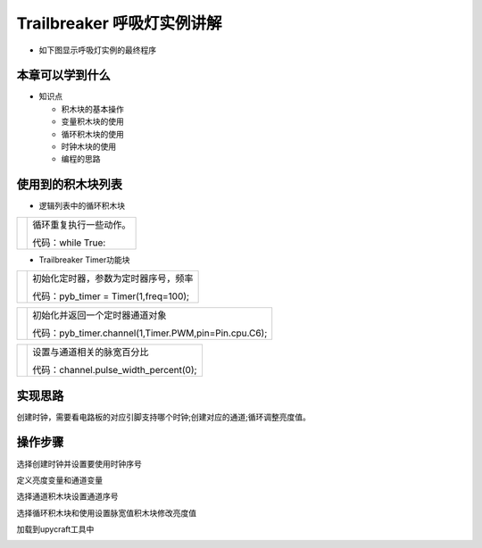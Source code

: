 .. _neuibitintro:

Trailbreaker 呼吸灯实例讲解
============================

- 如下图显示呼吸灯实例的最终程序

.. image:: img/tbhx.png
    :width: 1024px


本章可以学到什么
----------------------------

- 知识点

  + 积木块的基本操作
  + 变量积木块的使用
  + 循环积木块的使用
  + 时钟木块的使用
  + 编程的思路

使用到的积木块列表
----------------------------

- 逻辑列表中的循环积木块

+------------------------------+------------------------+
| .. image:: img/whileTrue.png |循环重复执行一些动作。  |
|    :height: 80px             |                        |
|                              |                        |
|                              |代码：while True:       |
+------------------------------+------------------------+

- Trailbreaker Timer功能块

+------------------------------------------+--------------------------------------------+
| .. image:: ../quickref/img/pybtimer1.png |初始化定时器，参数为定时器序号，频率        |
|    :width: 320px                         |                                            |
|                                          |代码：pyb_timer = Timer(1,freq=100);        |
+------------------------------------------+--------------------------------------------+

+------------------------------------------+--------------------------------------------------------+
| .. image:: ../quickref/img/pybtimer2.png |初始化并返回一个定时器通道对象                          |
|    :width: 800px                         |                                                        |
|                                          |代码：pyb_timer.channel(1,Timer.PWM,pin=Pin.cpu.C6);    |
+------------------------------------------+--------------------------------------------------------+

+------------------------------------------+--------------------------------------+
| .. image:: ../quickref/img/pybtimer3.png |设置与通道相关的脉宽百分比            |
|    :width: 180px                         |                                      |
|                                          |代码：channel.pulse_width_percent(0); |
+------------------------------------------+--------------------------------------+

实现思路
----------------------------
创建时钟，需要看电路板的对应引脚支持哪个时钟;创建对应的通道;循环调整亮度值。


操作步骤
----------------------------

选择创建时钟并设置要使用时钟序号
  
.. image:: img/tbhx1.png
    :width: 520px

.. image:: img/tbhx2.png
    :width: 520px
	
定义亮度变量和通道变量
  
.. image:: img/tbhx3.png
    :width: 520px

.. image:: img/tbhx4.png
    :width: 520px
	
选择通道积木块设置通道序号
  
.. image:: img/tbhx5.png
    :width: 520px

.. image:: img/tbhx6.png
    :width: 520px
	
选择循环积木块和使用设置脉宽值积木块修改亮度值

.. image:: img/tbhx7.png
    :width: 520px
	
.. image:: img/tbhx.png
    :width: 520px
	
加载到upycraft工具中
  
.. image:: img/tbhx8.png
    :width: 480px
